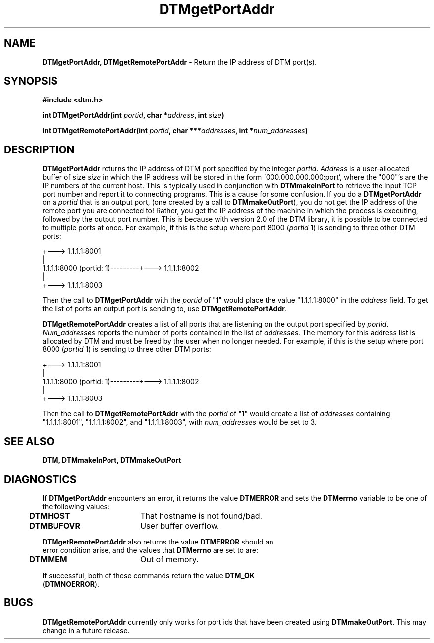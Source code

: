 .TH DTMgetPortAddr 3DTM "2 April 1992" DTM "DTM Version 2.0"
.ta .5i 2.5i
.SH "NAME"
\fBDTMgetPortAddr, DTMgetRemotePortAddr\fP - Return the IP address of DTM port(s).
.LP
.SH "SYNOPSIS"
.nf
\fB#include <dtm.h>\fP
.LP
\fBint DTMgetPortAddr(int \fIportid\fP, char *\fIaddress\fP, int \fIsize\fP)\fP
.LP
\fBint DTMgetRemotePortAddr(int \fIportid\fP, char ***\fIaddresses\fP, int *\fInum_addresses\fP)\fP
.LP
.SH "DESCRIPTION"
\fBDTMgetPortAddr\fP returns the IP address of DTM port specified by the
integer \fIportid\fP.  \fIAddress\fP is a user-allocated buffer of size 
\fIsize\fP in which the IP address will be stored in the form 
\'000.000.000.000:port', where the "000"'s are the IP numbers of the current 
host.  This is typically used in conjunction with \fBDTMmakeInPort\fP to 
retrieve the input TCP port number and report it to connecting programs.  
This is a cause for some confusion.  If you do a \fBDTMgetPortAddr\fP on a 
\fIportid\fP that is an output port, (one created by a call to 
\fBDTMmakeOutPort\fP), you do not get the IP address of the remote port you 
are connected to!  Rather, you get the IP address of the machine in which the 
process is executing, followed by the output port number.  This is because 
with version 2.0 of the DTM library, it is possible to be connected to 
multiple ports at once.  For example, if this is the setup where port 8000 
(\fIportid\fP 1) is sending to three other DTM ports:
.LP
.nf
                                      +---> 1.1.1.1:8001
                                      |
     1.1.1.1:8000 (portid: 1)---------+---> 1.1.1.1:8002
                                      |
                                      +---> 1.1.1.1:8003
.LP
.fi
Then the call to \fBDTMgetPortAddr\fP with the \fIportid\fP of "1" would 
place the value "1.1.1.1:8000" in the \fIaddress\fP field.  To get the list of
ports an output port is sending to, use \fBDTMgetRemotePortAddr\fP.
.LP
\fBDTMgetRemotePortAddr\fP creates a list of all ports that are listening on the
output port specified by \fIportid\fP.  \fINum_addresses\fP reports the number 
of ports 
contained in the list of \fIaddresses\fP.  The memory for this address list is allocated
by DTM and must be freed by the user when no longer needed.  For example,
if this is the setup where port 8000 (\fIportid\fP 1) is sending to three other 
DTM ports:
.LP
.nf
                                      +---> 1.1.1.1:8001
                                      |
     1.1.1.1:8000 (portid: 1)---------+---> 1.1.1.1:8002
                                      |
                                      +---> 1.1.1.1:8003
.LP
.fi
Then the call to \fBDTMgetRemotePortAddr\fP with the \fIportid\fP of "1" would 
create a list of \fIaddresses\fP containing "1.1.1.1:8001", "1.1.1.1:8002", and
"1.1.1.1:8003", with \fInum_addresses\fP would be set to 3.
.LP
.SH "SEE ALSO"
\fBDTM, DTMmakeInPort, DTMmakeOutPort\fP
.SH "DIAGNOSTICS"
If \fBDTMgetPortAddr\fP encounters an error, it returns the value \fBDTMERROR\fP
and sets the \fBDTMerrno\fP variable to be one of the following values:
.nf
	\fBDTMHOST\fP	That hostname is not found/bad.
	\fBDTMBUFOVR\fP	User buffer overflow.
.LP
\fBDTMgetRemotePortAddr\fP also returns the value \fBDTMERROR\fP should an
error condition arise, and the values that \fBDTMerrno\fP are set to are:
.nf
	\fBDTMMEM\fP	Out of memory.

If successful, both of these commands return the value \fBDTM_OK\fP
(\fBDTMNOERROR\fP).
.LP
.SH "BUGS"
\fBDTMgetRemotePortAddr\fP currently only works for port ids that have been 
created using \fBDTMmakeOutPort\fP.  This may change in a future release.
